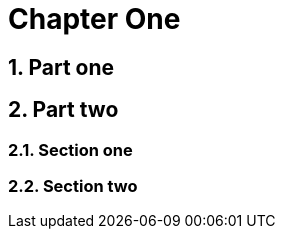 = Document Title
:doctype: book
:sectnums:
:noheader:

= Chapter One

== Part one

== Part two

=== Section one

=== Section two